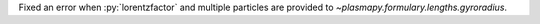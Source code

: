 Fixed an error when :py:`lorentzfactor` and multiple particles are provided
to `~plasmapy.formulary.lengths.gyroradius`.
